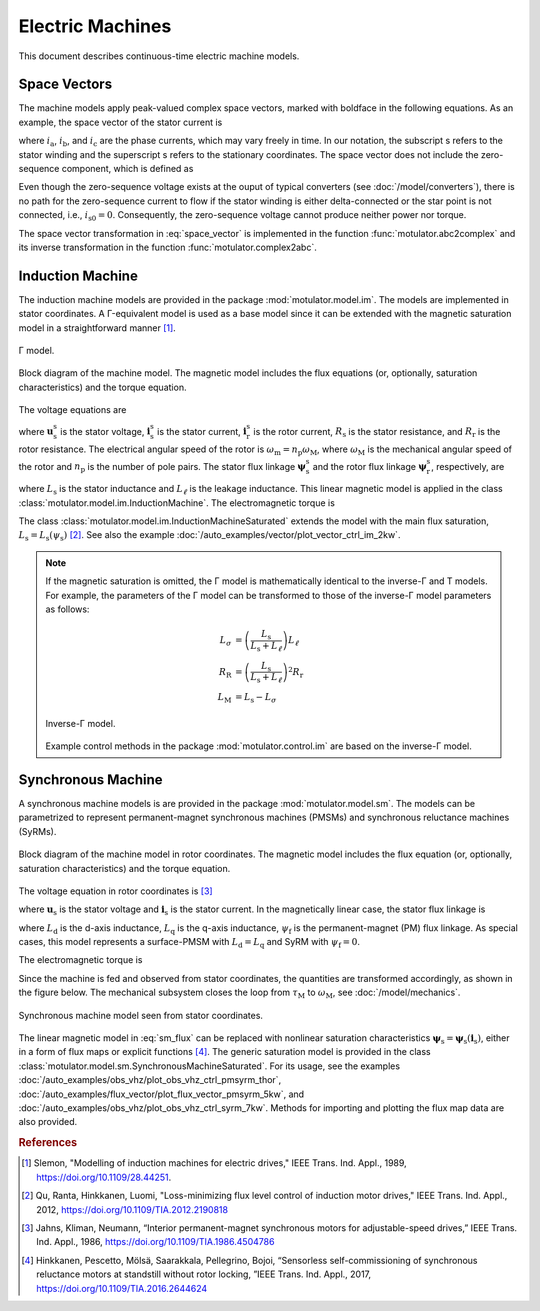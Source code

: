 Electric Machines
=================

This document describes continuous-time electric machine models. 

Space Vectors
-------------

The machine models apply peak-valued complex space vectors, marked with boldface in the following equations. As an example, the space vector of the stator current is

.. math::
	\boldsymbol{i}^\mathrm{s}_\mathrm{s} = \frac{2}{3}\left(i_\mathrm{a} + i_\mathrm{b}\mathrm{e}^{\mathrm{j}2\pi/3} + i_\mathrm{c}\mathrm{e}^{\mathrm{j} 4\pi/3}\right) 
   :label: space_vector

where :math:`i_\mathrm{a}`, :math:`i_\mathrm{b}`, and :math:`i_\mathrm{c}` are the phase currents, which may vary freely in time. In our notation, the subscript s refers to the stator winding and the superscript s refers to the stationary coordinates. The space vector does not include the zero-sequence component, which is defined as

.. math::
	i_\mathrm{s0} = \frac{1}{3}\left(i_\mathrm{a} + i_\mathrm{b} + i_\mathrm{c}\right) 
   :label: zero_sequence

Even though the zero-sequence voltage exists at the ouput of typical converters (see :doc:`/model/converters`), there is no path for the zero-sequence current to flow if the stator winding is either delta-connected or the star point is not connected, i.e., :math:`i_\mathrm{s0} = 0`. Consequently, the zero-sequence voltage cannot produce neither power nor torque. 

The space vector transformation in :eq:`space_vector` is implemented in the function :func:`motulator.abc2complex` and its inverse transformation in the function :func:`motulator.complex2abc`. 

Induction Machine
-----------------

The induction machine models are provided in the package :mod:`motulator.model.im`. The models are implemented in stator coordinates. A Γ-equivalent model is used as a base model since it can be extended with the magnetic saturation model in a straightforward manner [#Sle1989]_.

.. figure:: figs/im_gamma.svg
   :width: 100%
   :align: center
   :alt: Gamma-model of an induction machine
   :target: .

   Γ model.

.. figure:: figs/im_block.svg
   :width: 100%
   :align: center
   :alt: Block diagram of an induction machine model
   :target: .

   Block diagram of the machine model. The magnetic model includes the flux equations (or, optionally, saturation characteristics) and the torque equation.

The voltage equations are

.. math::
    \frac{\mathrm{d}\boldsymbol{\psi}_\mathrm{s}^\mathrm{s}}{\mathrm{d} t} &= \boldsymbol{u}_\mathrm{s}^\mathrm{s} - R_\mathrm{s}\boldsymbol{i}_\mathrm{s}^\mathrm{s} \\
    \frac{\mathrm{d}\boldsymbol{\psi}_\mathrm{r}^\mathrm{s}}{\mathrm{d} t} &= -R_\mathrm{r}\boldsymbol{i}_\mathrm{r}^\mathrm{s} + \mathrm{j}\omega_\mathrm{m}\boldsymbol{\psi}_\mathrm{r}^\mathrm{s}
    :label: im_voltage

where :math:`\boldsymbol{u}_\mathrm{s}^\mathrm{s}` is the stator voltage, :math:`\boldsymbol{i}_\mathrm{s}^\mathrm{s}` is the stator current, :math:`\boldsymbol{i}_\mathrm{r}^\mathrm{s}` is the rotor current, :math:`R_\mathrm{s}` is the stator resistance, and :math:`R_\mathrm{r}` is the rotor resistance. The electrical angular speed of the rotor is :math:`\omega_\mathrm{m} = n_\mathrm{p}\omega_\mathrm{M}`, where :math:`\omega_\mathrm{M}` is the mechanical angular speed of the rotor and :math:`n_\mathrm{p}` is the number of pole pairs. The stator flux linkage :math:`\boldsymbol{\psi}_\mathrm{s}^\mathrm{s}` and the rotor flux linkage :math:`\boldsymbol{\psi}_\mathrm{r}^\mathrm{s}`, respectively, are 

.. math::
    \boldsymbol{\psi}_\mathrm{s}^\mathrm{s} &= L_\mathrm{s}(\boldsymbol{i}_\mathrm{s}^\mathrm{s} + \boldsymbol{i}_\mathrm{r}^\mathrm{s} ) \\
    \boldsymbol{\psi}_\mathrm{r}^\mathrm{s} &= \boldsymbol{\psi}_\mathrm{s}^\mathrm{s} + L_\ell\boldsymbol{i}_\mathrm{r}^\mathrm{s} 
    :label: im_flux

where :math:`L_\mathrm{s}` is the stator inductance and :math:`L_\ell` is the leakage inductance. This linear magnetic model is applied in the class :class:`motulator.model.im.InductionMachine`. The electromagnetic torque is

.. math::
    \tau_\mathrm{M} = \frac{3 n_\mathrm{p}}{2}\mathrm{Im} \left\{\boldsymbol{i}_\mathrm{s}^\mathrm{s} (\boldsymbol{\psi}_\mathrm{s}^\mathrm{s})^* \right\}
    :label: im_torque

The class :class:`motulator.model.im.InductionMachineSaturated` extends the model with the main flux saturation, :math:`L_\mathrm{s} = L_\mathrm{s}(\psi_\mathrm{s})` [#Qu2012]_. See also the example :doc:`/auto_examples/vector/plot_vector_ctrl_im_2kw`.

.. note::
   If the magnetic saturation is omitted, the Γ model is mathematically identical to the inverse-Γ and T models. For example, the parameters of the Γ model can be transformed to those of the inverse-Γ model parameters as follows:

   .. math::
       L_\sigma &= \left(\frac{L_\mathrm{s}}{L_\mathrm{s} + L_\ell}\right)L_\ell \\
       R_\mathrm{R} &= \left(\frac{L_\mathrm{s}}{L_\mathrm{s} + L_\ell}\right)^2 R_\mathrm{r} \\
       L_\mathrm{M} &=  L_\mathrm{s} - L_\sigma 

   .. figure:: figs/im_inv_gamma.svg
      :width: 100%
      :align: center
      :alt: Inverse-Gamma model of an induction machine
      :target: .

      Inverse-Γ model.

   Example control methods in the package :mod:`motulator.control.im` are based on the inverse-Γ model.

Synchronous Machine
-------------------

A synchronous machine models is are provided in the package :mod:`motulator.model.sm`. The models can be parametrized to represent permanent-magnet synchronous machines (PMSMs) and synchronous reluctance machines (SyRMs). 

.. figure:: figs/sm_block_rot.svg
   :width: 100%
   :align: center
   :alt: Synchronous machine model
   :target: .

   Block diagram of the machine model in rotor coordinates. The magnetic model includes the flux equation (or, optionally, saturation characteristics) and the torque equation.

The voltage equation in rotor coordinates is [#Jah1986]_

.. math::
    \frac{\mathrm{d}\boldsymbol{\psi}_\mathrm{s}}{\mathrm{d} t} = \boldsymbol{u}_\mathrm{s} - R_\mathrm{s}\boldsymbol{i}_\mathrm{s} - \mathrm{j}\omega_\mathrm{m}\boldsymbol{\psi}_\mathrm{s} 
    :label: sm_voltage

where :math:`\boldsymbol{u}_\mathrm{s}` is the stator voltage and :math:`\boldsymbol{i}_\mathrm{s}` is the stator current. In the magnetically linear case, the stator flux linkage is 

.. math::
	\boldsymbol{\psi}_\mathrm{s} = L_\mathrm{d}\mathrm{Re}\{\boldsymbol{i}_\mathrm{s}\} + \mathrm{j}L_\mathrm{q}\mathrm{Im}\{\boldsymbol{i}_\mathrm{s}\} + \psi_\mathrm{f}
    :label: sm_flux 

where :math:`L_\mathrm{d}` is the d-axis inductance, :math:`L_\mathrm{q}` is the q-axis inductance, :math:`\psi_\mathrm{f}` is the permanent-magnet (PM) flux linkage. As special cases, this model represents a surface-PMSM with :math:`L_\mathrm{d} = L_\mathrm{q}` and SyRM with :math:`\psi_\mathrm{f}=0`.

The electromagnetic torque is

.. math::
    \tau_\mathrm{M} = \frac{3 n_\mathrm{p}}{2}\mathrm{Im} \left\{\boldsymbol{i}_\mathrm{s} \boldsymbol{\psi}_\mathrm{s}^* \right\}
    :label: sm_torque

Since the machine is fed and observed from stator coordinates, the quantities are transformed accordingly, as shown in the figure below. The mechanical subsystem closes the loop from :math:`\tau_\mathrm{M}` to :math:`\omega_\mathrm{M}`, see  :doc:`/model/mechanics`.

.. figure:: figs/sm_block_stat.svg
   :width: 100%
   :align: center
   :alt: Synchronous machine model seen from stator coordinates
   :target: .

   Synchronous machine model seen from stator coordinates.

The linear magnetic model in :eq:`sm_flux` can be replaced with nonlinear saturation characteristics :math:`\boldsymbol{\psi}_\mathrm{s} = \boldsymbol{\psi}_\mathrm{s}(\boldsymbol{i}_\mathrm{s})`, either in a form of flux maps or explicit functions [#Hin2017]_. The generic saturation model is provided in the class :class:`motulator.model.sm.SynchronousMachineSaturated`. For its usage, see the examples :doc:`/auto_examples/obs_vhz/plot_obs_vhz_ctrl_pmsyrm_thor`, :doc:`/auto_examples/flux_vector/plot_flux_vector_pmsyrm_5kw`, and :doc:`/auto_examples/obs_vhz/plot_obs_vhz_ctrl_syrm_7kw`. Methods for importing and plotting the flux map data are also provided. 

.. rubric:: References

.. [#Sle1989] Slemon, "Modelling of induction machines for electric drives," IEEE Trans. Ind. Appl., 1989, https://doi.org/10.1109/28.44251.

.. [#Qu2012] Qu, Ranta, Hinkkanen, Luomi, "Loss-minimizing flux level control of induction motor drives," IEEE Trans. Ind. Appl., 2012, https://doi.org/10.1109/TIA.2012.2190818

.. [#Jah1986] Jahns, Kliman, Neumann, “Interior permanent-magnet synchronous motors for adjustable-speed drives,” IEEE Trans. Ind. Appl., 1986, https://doi.org/10.1109/TIA.1986.4504786

.. [#Hin2017] Hinkkanen, Pescetto, Mölsä, Saarakkala, Pellegrino, Bojoi, “Sensorless self-commissioning of synchronous reluctance motors at standstill without rotor locking, ”IEEE Trans. Ind. Appl., 2017, https://doi.org/10.1109/TIA.2016.2644624
